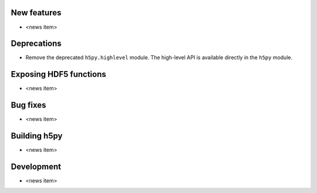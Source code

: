 New features
------------

* <news item>

Deprecations
------------

* Remove the deprecated ``h5py.highlevel`` module.
  The high-level API is available directly in the ``h5py`` module.

Exposing HDF5 functions
-----------------------

* <news item>

Bug fixes
---------

* <news item>

Building h5py
-------------

* <news item>

Development
-----------

* <news item>
